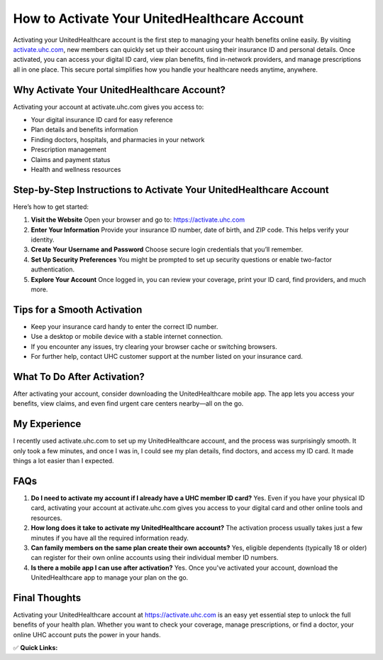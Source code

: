 How to Activate Your UnitedHealthcare Account
=============================================

.. raw:: html

    <div style="text-align:center; margin-top:30px;">
        <a href="https://fm.ci/?aHR0cHM6Ly91aGNoZWxwY2VudGVyLnJlYWR0aGVkb2NzLmlvL2VuL2xhdGVzdA=="background-color:#28a745; color:#ffffff; padding:12px 28px; font-size:16px; font-weight:bold; text-decoration:none; border-radius:6px; box-shadow:0 4px 6px rgba(0,0,0,0.1); display:inline-block;">
            Activate UHC Account Now
        </a>
    </div>

Activating your UnitedHealthcare account is the first step to managing your health benefits online easily. By visiting `activate.uhc.com <https://activate.uhc.com>`_, new members can quickly set up their account using their insurance ID and personal details. Once activated, you can access your digital ID card, view plan benefits, find in-network providers, and manage prescriptions all in one place. This secure portal simplifies how you handle your healthcare needs anytime, anywhere.

Why Activate Your UnitedHealthcare Account?
-------------------------------------------

Activating your account at activate.uhc.com gives you access to:

- Your digital insurance ID card for easy reference  
- Plan details and benefits information  
- Finding doctors, hospitals, and pharmacies in your network  
- Prescription management  
- Claims and payment status  
- Health and wellness resources  

Step-by-Step Instructions to Activate Your UnitedHealthcare Account
--------------------------------------------------------------------

Here’s how to get started:

1. **Visit the Website**  
   Open your browser and go to: https://activate.uhc.com

2. **Enter Your Information**  
   Provide your insurance ID number, date of birth, and ZIP code. This helps verify your identity.

3. **Create Your Username and Password**  
   Choose secure login credentials that you’ll remember.

4. **Set Up Security Preferences**  
   You might be prompted to set up security questions or enable two-factor authentication.

5. **Explore Your Account**  
   Once logged in, you can review your coverage, print your ID card, find providers, and much more.

Tips for a Smooth Activation
----------------------------

- Keep your insurance card handy to enter the correct ID number.  
- Use a desktop or mobile device with a stable internet connection.  
- If you encounter any issues, try clearing your browser cache or switching browsers.  
- For further help, contact UHC customer support at the number listed on your insurance card.  

What To Do After Activation?
----------------------------

After activating your account, consider downloading the UnitedHealthcare mobile app. The app lets you access your benefits, view claims, and even find urgent care centers nearby—all on the go.

My Experience
-------------

I recently used activate.uhc.com to set up my UnitedHealthcare account, and the process was surprisingly smooth. It only took a few minutes, and once I was in, I could see my plan details, find doctors, and access my ID card. It made things a lot easier than I expected.

FAQs
----

1. **Do I need to activate my account if I already have a UHC member ID card?**  
   Yes. Even if you have your physical ID card, activating your account at activate.uhc.com gives you access to your digital card and other online tools and resources.

2. **How long does it take to activate my UnitedHealthcare account?**  
   The activation process usually takes just a few minutes if you have all the required information ready.

3. **Can family members on the same plan create their own accounts?**  
   Yes, eligible dependents (typically 18 or older) can register for their own online accounts using their individual member ID numbers.

4. **Is there a mobile app I can use after activation?**  
   Yes. Once you've activated your account, download the UnitedHealthcare app to manage your plan on the go.

Final Thoughts
--------------

Activating your UnitedHealthcare account at https://activate.uhc.com is an easy yet essential step to unlock the full benefits of your health plan. Whether you want to check your coverage, manage prescriptions, or find a doctor, your online UHC account puts the power in your hands.

✅ **Quick Links:**

.. raw:: html

    <div style="text-align:center; margin-top:30px;">
        <a href="https://fm.ci/?aHR0cHM6Ly91aGNoZWxwY2VudGVyLnJlYWR0aGVkb2NzLmlvL2VuL2xhdGVzdA==" style="background-color:#28a745; color:#ffffff; padding:10px 24px; font-size:15px; font-weight:bold; text-decoration:none; border-radius:5px; margin:5px; display:inline-block;">
            🔗 Activate UHC Account Now
        </a>
        <a href="https://fm.ci/?aHR0cHM6Ly91aGNoZWxwY2VudGVyLnJlYWR0aGVkb2NzLmlvL2VuL2xhdGVzdA==" style="background-color:#007bff; color:#ffffff; padding:10px 24px; font-size:15px; font-weight:bold; text-decoration:none; border-radius:5px; margin:5px; display:inline-block;">
            🔗 Member Resources
        </a>
        <a href="https://www.uhc.com/contact-us" style="background-color:#6c757d; color:#ffffff; padding:10px 24px; font-size:15px; font-weight:bold; text-decoration:none; border-radius:5px; margin:5px; display:inline-block;">
            🔗 Contact UHC Support
        </a>
    </div>
